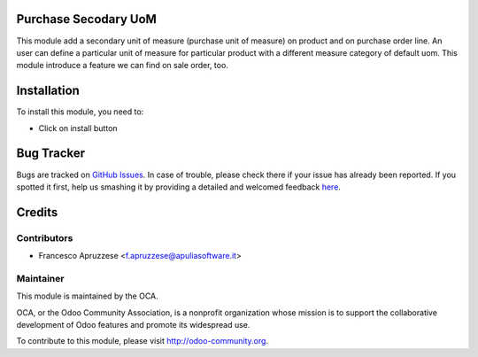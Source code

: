 .. image:: https://img.shields.io/badge/licence-AGPL--3-blue.svg
    :alt: License: AGPL-3

Purchase Secodary UoM
=====================

This module add a secondary unit of measure (purchase unit of measure) on product and on purchase order line.
An user can define a particular unit of measure for particular product with a different measure category of default uom.
This module introduce a feature we can find on sale order, too.

Installation
============

To install this module, you need to:

* Click on install button


Bug Tracker
===========

Bugs are tracked on `GitHub Issues <https://github.com/OCA/purchase-workflow/issues>`_.
In case of trouble, please check there if your issue has already been reported.
If you spotted it first, help us smashing it by providing a detailed and welcomed feedback
`here <https://github.com/OCA/purchase-workflow/issues/new?body=module:%20purchase_secondary_uom%0Aversion:%208.0%0A%0A**Steps%20to%20reproduce**%0A-%20...%0A%0A**Current%20behavior**%0A%0A**Expected%20behavior**>`_.


Credits
=======

Contributors
------------

* Francesco Apruzzese <f.apruzzese@apuliasoftware.it>

Maintainer
----------

.. image:: https://odoo-community.org/logo.png
   :alt: Odoo Community Association
   :target: https://odoo-community.org

This module is maintained by the OCA.

OCA, or the Odoo Community Association, is a nonprofit organization whose
mission is to support the collaborative development of Odoo features and
promote its widespread use.

To contribute to this module, please visit http://odoo-community.org.
